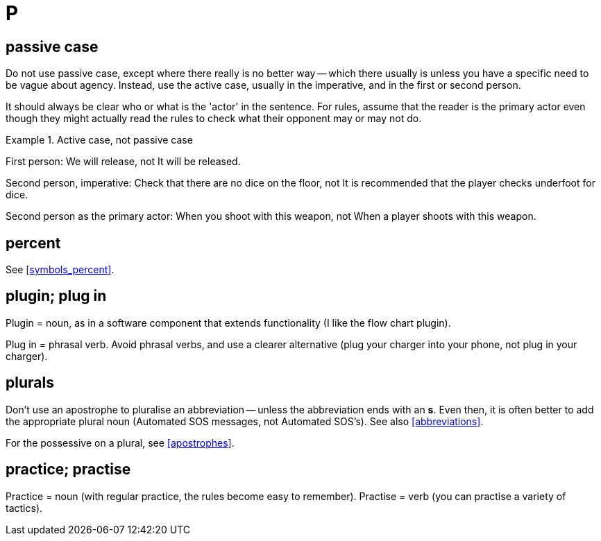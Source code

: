 = P

== passive case

Do not use passive case, except where there really is no better way -- which there usually is unless you have a specific need to be vague about agency.
Instead, use the active case, usually in the imperative, and in the first or second person.

It should always be clear who or what is the 'actor' in the sentence.
For rules, assume that the reader is the primary actor even though they might actually read the rules to check what their opponent may or may not do.

.Active case, not passive case
====
First person: [green]#We will release#, not [red]#It will be released#.

Second person, imperative: [green]#Check that there are no dice on the floor#, not [red]#It is recommended that the player checks underfoot for dice#.

Second person as the primary actor: [green]#When you shoot with this weapon#, not [red]#When a player shoots with this weapon#.
====
 
== percent

See <<symbols_percent>>.

== plugin; plug in

Plugin = noun, as in a software component that extends functionality ([green]#I like the flow chart plugin#).

Plug in = phrasal verb.
Avoid phrasal verbs, and use a clearer alternative ([green]#plug your charger into your phone#, not [red]#plug in your charger#). 
 
== plurals

Don't use an apostrophe to pluralise an abbreviation -- unless the abbreviation ends with an *s*.
Even then, it is often better to add the appropriate plural noun ([green]#Automated SOS messages#, not [red]#Automated SOS’s#).
See also <<abbreviations>>.

For the possessive on a plural, see <<apostrophes>>.
 
== practice; practise

Practice = noun ([green]#with regular practice, the rules become easy to remember#).
Practise = verb ([green]#you can practise a variety of tactics#).